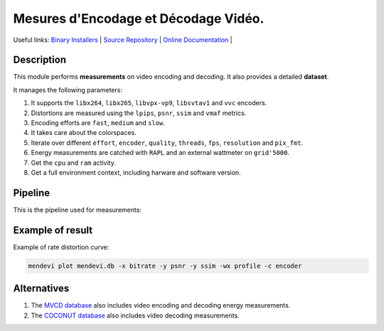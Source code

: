 .. rst syntax: https://deusyss.developpez.com/tutoriels/Python/SphinxDoc/
.. version conv: https://peps.python.org/pep-0440/

**Me**\sures d'**En**\codage et **Dé**\codage **Vi**\déo.
*********************************************************

.. image:: https://img.shields.io/badge/License-GPL-green.svg
    :alt: [license GPL]
    :target: https://opensource.org/license/gpl-3-0

.. image:: https://img.shields.io/badge/linting-pylint-green
    :alt: [linting: pylint]
    :target: https://github.com/pylint-dev/pylint

.. image:: https://img.shields.io/badge/python-3.11%20%7C%203.12%20%7C%203.13-blue
    :alt: [versions]

.. image:: https://static.pepy.tech/badge/mendevi
    :alt: [downloads]
    :target: https://www.pepy.tech/projects/mendevi

.. image:: https://readthedocs.org/projects/mendevi/badge/?version=latest
    :alt: [documentation]
    :target: https://mendevi.readthedocs.io

Useful links:
`Binary Installers <https://pypi.org/project/mendevi>`_ |
`Source Repository <https://gitlab.inria.fr/rrichard/mendevi>`_ |
`Online Documentation <https://mendevi.readthedocs.io>`_ |


Description
===========

This module performs **measurements** on video encoding and decoding.
It also provides a detailed **dataset**.

It manages the following parameters:

#. It supports the ``libx264``, ``libx265``, ``libvpx-vp9``, ``libsvtav1`` and ``vvc`` encoders.
#. Distortions are measured using the ``lpips``, ``psnr``, ``ssim`` and ``vmaf`` metrics.
#. Encoding efforts are ``fast``, ``medium`` and ``slow``.
#. It takes care about the colorspaces.
#. Iterate over different ``effort``, ``encoder``, ``quality``, ``threads``, ``fps``, ``resolution`` and ``pix_fmt``.
#. Energy measurements are catched with ``RAPL`` and an external wattmeter on ``grid'5000``.
#. Get the ``cpu`` and ``ram`` activity.
#. Get a full environment context, including harware and software version.


Pipeline
========

This is the pipeline used for measurements:

.. image:: https://mendevi.readthedocs.io/1.1.2/_images/pipeline.svg
    :alt: Pipeline diagram


Example of result
=================

Example of rate distortion curve:

.. code:: shell

    mendevi plot mendevi.db -x bitrate -y psnr -y ssim -wx profile -c encoder


.. image:: https://mendevi.readthedocs.io/1.1.2/_images/rate_distortion.svg
    :alt: Pipeline diagram


Alternatives
============

#. The `MVCD database <https://github.com/cd-athena/MVCD>`_ also includes video encoding and decoding energy measurements.
#. The `COCONUT database <https://github.com/cd-athena/COCONUT>`_ also includes video decoding measurements.
